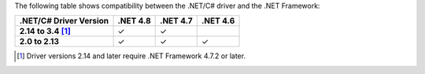 The following table shows compatibility between the .NET/C# driver and the .NET
Framework:

.. list-table::
   :header-rows: 1
   :stub-columns: 1
   :class: compatibility-large no-padding

   * - .NET/C# Driver Version
     - .NET 4.8
     - .NET 4.7
     - .NET 4.6

   * - 2.14 to 3.4 [#2.14-note]_
     - ✓
     - ✓
     - 

   * - 2.0 to 2.13
     - ✓
     - ✓
     - ✓

.. [#2.14-note] Driver versions 2.14 and later require .NET Framework 4.7.2 or later.